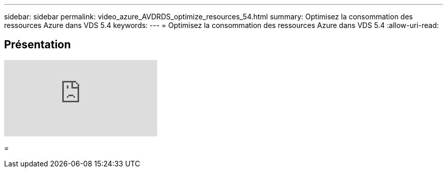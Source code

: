 ---
sidebar: sidebar 
permalink: video_azure_AVDRDS_optimize_resources_54.html 
summary: Optimisez la consommation des ressources Azure dans VDS 5.4 
keywords:  
---
= Optimisez la consommation des ressources Azure dans VDS 5.4
:allow-uri-read: 




== Présentation

video::IABgjxLCWkI[youtube]
=
